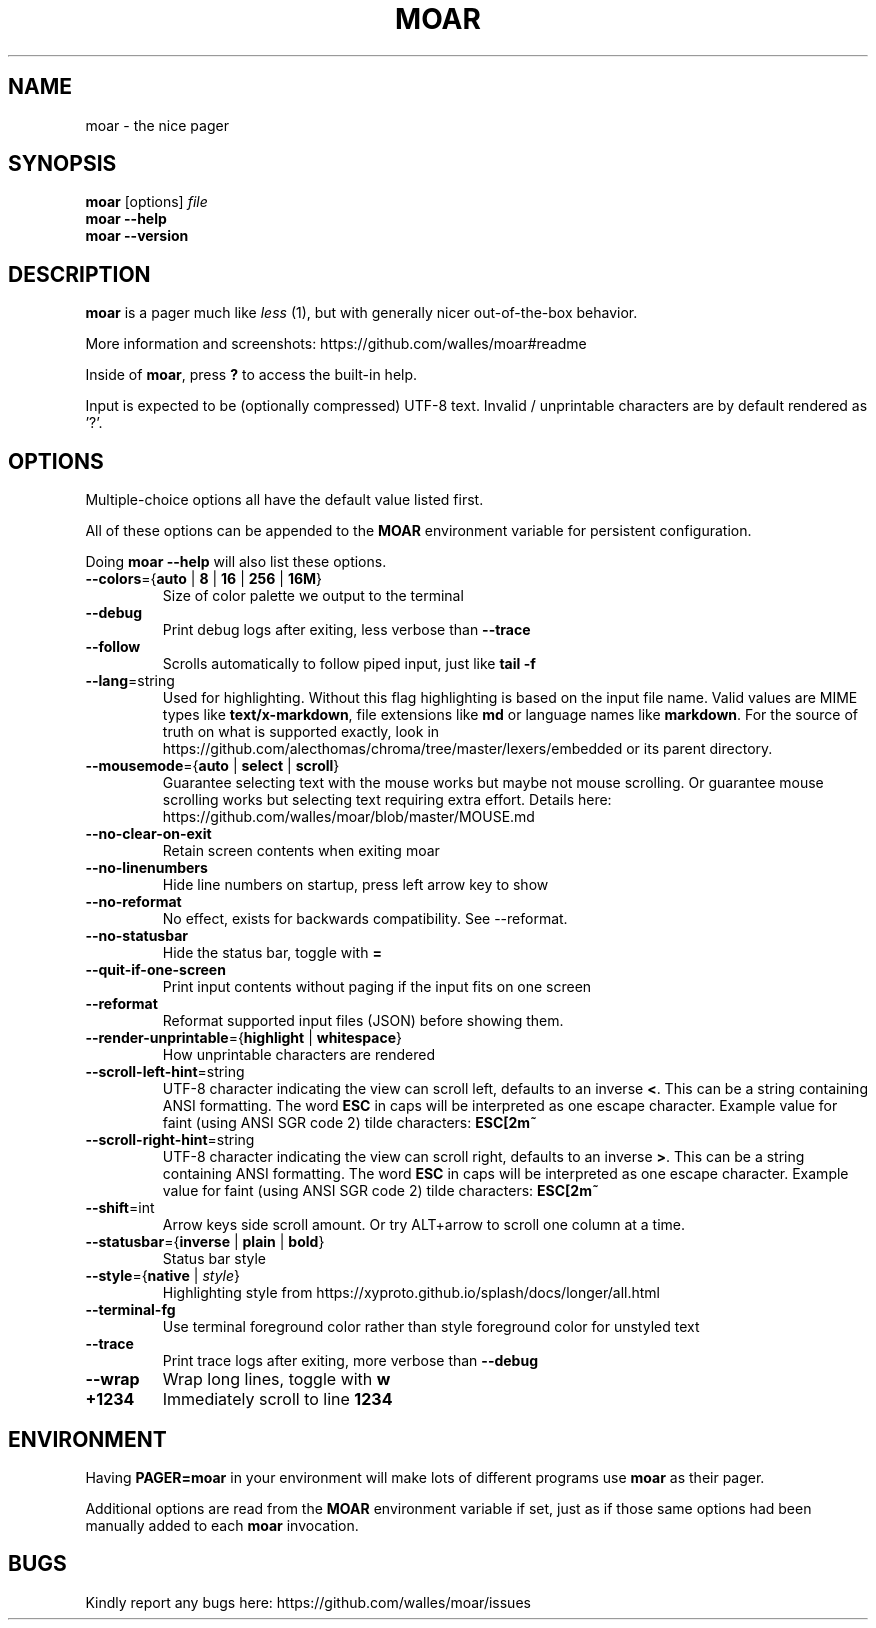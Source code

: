 .TH MOAR 1 2022-07-21
.SH NAME
moar \- the nice pager
.SH SYNOPSIS
.B moar
[options]
.IR file
.br
.B "moar \-\-help"
.br
.B "moar \-\-version"
.SH DESCRIPTION
.B moar
is a pager much like
.I less
(1), but with generally nicer out-of-the-box behavior.
.PP
More information and screenshots: https://github.com/walles/moar#readme
.PP
Inside of \fBmoar\fR, press
.B ?
to access the built-in help.
.PP
Input is expected to be (optionally compressed) UTF-8 text.
Invalid / unprintable characters are by default rendered as '?'.
.SH OPTIONS
Multiple-choice options all have the default value listed first.
.PP
All of these options can be appended to the
.B MOAR
environment variable for persistent configuration.
.PP
Doing
.B moar --help
will also list these options.
.TP
\fB\-\-colors\fR={\fBauto\fR | \fB8\fR | \fB16\fR | \fB256\fR | \fB16M\fR}
Size of color palette we output to the terminal
.TP
\fB\-\-debug\fR
Print debug logs after exiting, less verbose than
.B \-\-trace
.TP
\fB\-\-follow\fR
Scrolls automatically to follow piped input, just like
.B tail \-f
.TP
\fB\-\-lang\fR=string
Used for highlighting.
Without this flag highlighting is based on the input file name.
Valid values are MIME types like \fBtext/x-markdown\fP, file extensions like \fBmd\fP or language names like \fBmarkdown\fP.
For the source of truth on what is supported exactly, look in https://github.com/alecthomas/chroma/tree/master/lexers/embedded or its parent directory.
.TP
\fB\-\-mousemode\fR={\fBauto\fR | \fBselect\fR | \fBscroll\fR}
Guarantee selecting text with the mouse works but maybe not mouse scrolling.
Or guarantee mouse scrolling works but selecting text requiring extra effort.
Details here: https://github.com/walles/moar/blob/master/MOUSE.md
.TP
\fB\-\-no\-clear\-on\-exit\fR
Retain screen contents when exiting moar
.TP
\fB\-\-no\-linenumbers\fR
Hide line numbers on startup, press left arrow key to show
.TP
\fB\-\-no\-reformat\fR
No effect, exists for backwards compatibility. See --reformat.
.TP
\fB\-\-no\-statusbar\fR
Hide the status bar, toggle with
.B =
.TP
\fB\-\-quit\-if\-one\-screen\fR
Print input contents without paging if the input fits on one screen
.TP
\fB\-\-reformat\fR
Reformat supported input files (JSON) before showing them.
.TP
\fB\-\-render\-unprintable\fR={\fBhighlight\fR | \fBwhitespace\fR}
How unprintable characters are rendered
.TP
\fB\-\-scroll\-left\-hint\fR=string
UTF-8 character indicating the view can scroll left, defaults to an inverse \fB<\fR.
This can be a string containing ANSI formatting.
The word
.B ESC
in caps will be interpreted as one escape character.
Example value for faint (using ANSI SGR code 2) tilde characters:
.B ESC[2m~
.TP
\fB\-\-scroll\-right\-hint\fR=string
UTF-8 character indicating the view can scroll right, defaults to an inverse \fB>\fR.
This can be a string containing ANSI formatting.
The word
.B ESC
in caps will be interpreted as one escape character.
Example value for faint (using ANSI SGR code 2) tilde characters:
.B ESC[2m~
.TP
\fB\-\-shift\fR=int
Arrow keys side scroll amount. Or try ALT+arrow to scroll one column at a time.
.TP
\fB\-\-statusbar\fR={\fBinverse\fR | \fBplain\fR | \fBbold\fR}
Status bar style
.TP
\fB\-\-style\fR={\fBnative\fR | \fIstyle\fR}
Highlighting style from https://xyproto.github.io/splash/docs/longer/all.html
.TP
\fB\-\-terminal\-fg\fR
Use terminal foreground color rather than style foreground color for unstyled text
.TP
\fB\-\-trace\fR
Print trace logs after exiting, more verbose than
.B \-\-debug
.TP
\fB\-\-wrap\fR
Wrap long lines, toggle with
.B w
.TP
\fB\+\1234\fR
Immediately scroll to line
.B 1234
.SH ENVIRONMENT
Having
.B PAGER=moar
in your environment will make lots of different programs use
.B moar
as their pager.
.PP
Additional options are read from the
.B MOAR
environment variable if set, just as if those same options had been manually added to each
.B moar
invocation.
.SH BUGS
Kindly report any bugs here: https://github.com/walles/moar/issues
